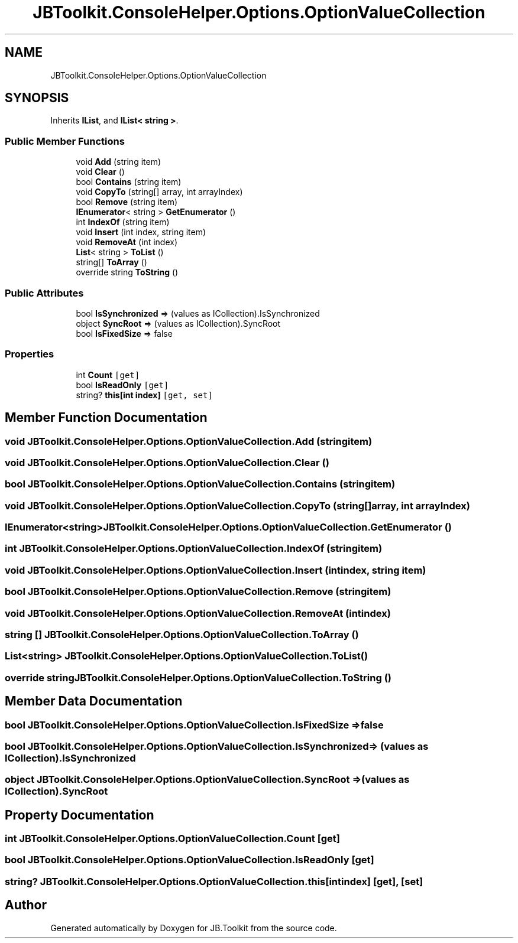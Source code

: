 .TH "JBToolkit.ConsoleHelper.Options.OptionValueCollection" 3 "Sat Oct 10 2020" "JB.Toolkit" \" -*- nroff -*-
.ad l
.nh
.SH NAME
JBToolkit.ConsoleHelper.Options.OptionValueCollection
.SH SYNOPSIS
.br
.PP
.PP
Inherits \fBIList\fP, and \fBIList< string >\fP\&.
.SS "Public Member Functions"

.in +1c
.ti -1c
.RI "void \fBAdd\fP (string item)"
.br
.ti -1c
.RI "void \fBClear\fP ()"
.br
.ti -1c
.RI "bool \fBContains\fP (string item)"
.br
.ti -1c
.RI "void \fBCopyTo\fP (string[] array, int arrayIndex)"
.br
.ti -1c
.RI "bool \fBRemove\fP (string item)"
.br
.ti -1c
.RI "\fBIEnumerator\fP< string > \fBGetEnumerator\fP ()"
.br
.ti -1c
.RI "int \fBIndexOf\fP (string item)"
.br
.ti -1c
.RI "void \fBInsert\fP (int index, string item)"
.br
.ti -1c
.RI "void \fBRemoveAt\fP (int index)"
.br
.ti -1c
.RI "\fBList\fP< string > \fBToList\fP ()"
.br
.ti -1c
.RI "string[] \fBToArray\fP ()"
.br
.ti -1c
.RI "override string \fBToString\fP ()"
.br
.in -1c
.SS "Public Attributes"

.in +1c
.ti -1c
.RI "bool \fBIsSynchronized\fP => (values as ICollection)\&.IsSynchronized"
.br
.ti -1c
.RI "object \fBSyncRoot\fP => (values as ICollection)\&.SyncRoot"
.br
.ti -1c
.RI "bool \fBIsFixedSize\fP => false"
.br
.in -1c
.SS "Properties"

.in +1c
.ti -1c
.RI "int \fBCount\fP\fC [get]\fP"
.br
.ti -1c
.RI "bool \fBIsReadOnly\fP\fC [get]\fP"
.br
.ti -1c
.RI "string? \fBthis[int index]\fP\fC [get, set]\fP"
.br
.in -1c
.SH "Member Function Documentation"
.PP 
.SS "void JBToolkit\&.ConsoleHelper\&.Options\&.OptionValueCollection\&.Add (string item)"

.SS "void JBToolkit\&.ConsoleHelper\&.Options\&.OptionValueCollection\&.Clear ()"

.SS "bool JBToolkit\&.ConsoleHelper\&.Options\&.OptionValueCollection\&.Contains (string item)"

.SS "void JBToolkit\&.ConsoleHelper\&.Options\&.OptionValueCollection\&.CopyTo (string[] array, int arrayIndex)"

.SS "\fBIEnumerator\fP<string> JBToolkit\&.ConsoleHelper\&.Options\&.OptionValueCollection\&.GetEnumerator ()"

.SS "int JBToolkit\&.ConsoleHelper\&.Options\&.OptionValueCollection\&.IndexOf (string item)"

.SS "void JBToolkit\&.ConsoleHelper\&.Options\&.OptionValueCollection\&.Insert (int index, string item)"

.SS "bool JBToolkit\&.ConsoleHelper\&.Options\&.OptionValueCollection\&.Remove (string item)"

.SS "void JBToolkit\&.ConsoleHelper\&.Options\&.OptionValueCollection\&.RemoveAt (int index)"

.SS "string [] JBToolkit\&.ConsoleHelper\&.Options\&.OptionValueCollection\&.ToArray ()"

.SS "\fBList\fP<string> JBToolkit\&.ConsoleHelper\&.Options\&.OptionValueCollection\&.ToList ()"

.SS "override string JBToolkit\&.ConsoleHelper\&.Options\&.OptionValueCollection\&.ToString ()"

.SH "Member Data Documentation"
.PP 
.SS "bool JBToolkit\&.ConsoleHelper\&.Options\&.OptionValueCollection\&.IsFixedSize => false"

.SS "bool JBToolkit\&.ConsoleHelper\&.Options\&.OptionValueCollection\&.IsSynchronized => (values as ICollection)\&.IsSynchronized"

.SS "object JBToolkit\&.ConsoleHelper\&.Options\&.OptionValueCollection\&.SyncRoot => (values as ICollection)\&.SyncRoot"

.SH "Property Documentation"
.PP 
.SS "int JBToolkit\&.ConsoleHelper\&.Options\&.OptionValueCollection\&.Count\fC [get]\fP"

.SS "bool JBToolkit\&.ConsoleHelper\&.Options\&.OptionValueCollection\&.IsReadOnly\fC [get]\fP"

.SS "string? JBToolkit\&.ConsoleHelper\&.Options\&.OptionValueCollection\&.this[int index]\fC [get]\fP, \fC [set]\fP"


.SH "Author"
.PP 
Generated automatically by Doxygen for JB\&.Toolkit from the source code\&.
